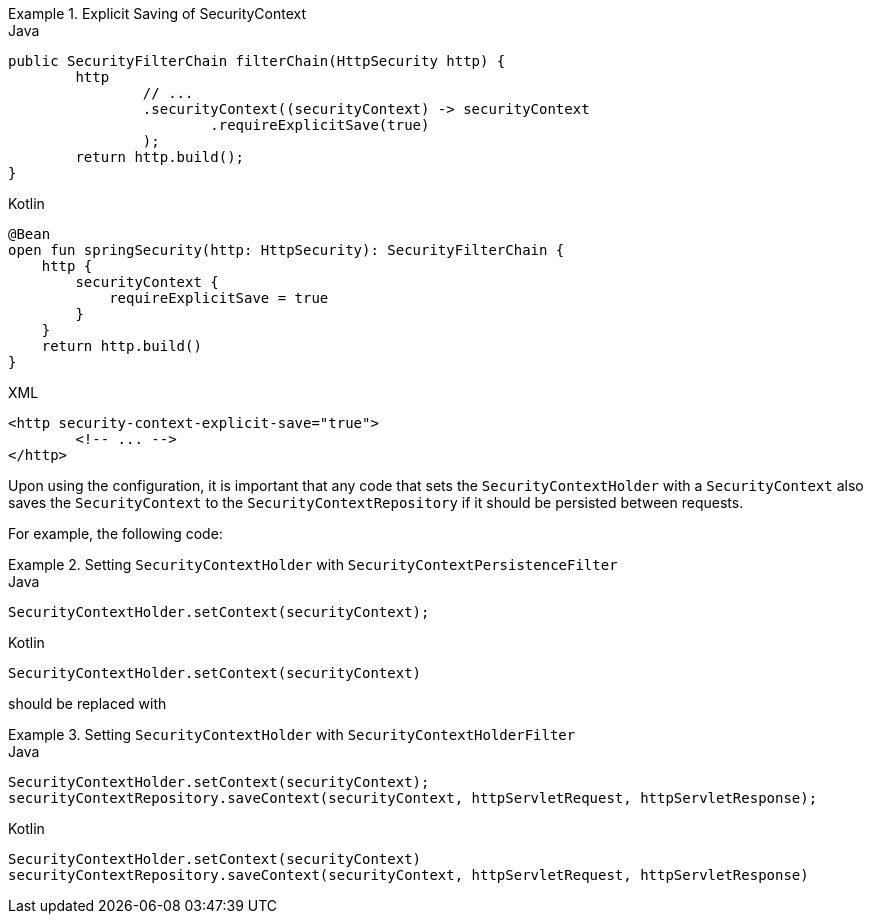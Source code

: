 .Explicit Saving of SecurityContext
====
.Java
[source,java,role="primary"]
----
public SecurityFilterChain filterChain(HttpSecurity http) {
	http
		// ...
		.securityContext((securityContext) -> securityContext
			.requireExplicitSave(true)
		);
	return http.build();
}
----

.Kotlin
[source,kotlin,role="secondary"]
----
@Bean
open fun springSecurity(http: HttpSecurity): SecurityFilterChain {
    http {
        securityContext {
            requireExplicitSave = true
        }
    }
    return http.build()
}
----

.XML
[source,xml,role="secondary"]
----
<http security-context-explicit-save="true">
	<!-- ... -->
</http>
----
====


Upon using the configuration, it is important that any code that sets the `SecurityContextHolder` with a `SecurityContext` also saves the `SecurityContext` to the `SecurityContextRepository` if it should be persisted between requests.

For example, the following code:

.Setting `SecurityContextHolder` with `SecurityContextPersistenceFilter`
====
.Java
[source,java,role="primary"]
----
SecurityContextHolder.setContext(securityContext);
----

.Kotlin
[source,kotlin,role="secondary"]
----
SecurityContextHolder.setContext(securityContext)
----
====

should be replaced with

.Setting `SecurityContextHolder` with `SecurityContextHolderFilter`
====
.Java
[source,java,role="primary"]
----
SecurityContextHolder.setContext(securityContext);
securityContextRepository.saveContext(securityContext, httpServletRequest, httpServletResponse);
----

.Kotlin
[source,kotlin,role="secondary"]
----
SecurityContextHolder.setContext(securityContext)
securityContextRepository.saveContext(securityContext, httpServletRequest, httpServletResponse)
----
====